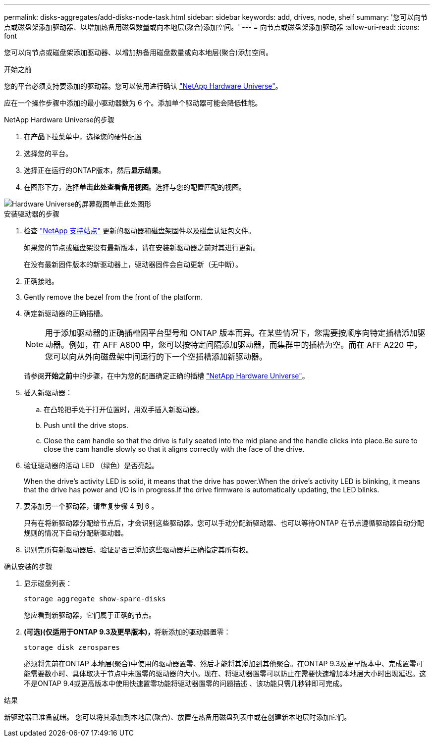 ---
permalink: disks-aggregates/add-disks-node-task.html 
sidebar: sidebar 
keywords: add, drives, node, shelf 
summary: '您可以向节点或磁盘架添加驱动器、以增加热备用磁盘数量或向本地层(聚合)添加空间。' 
---
= 向节点或磁盘架添加驱动器
:allow-uri-read: 
:icons: font


[role="lead"]
您可以向节点或磁盘架添加驱动器、以增加热备用磁盘数量或向本地层(聚合)添加空间。

.开始之前
您的平台必须支持要添加的驱动器。您可以使用进行确认 link:https://hwu.netapp.com/["NetApp Hardware Universe"^]。

应在一个操作步骤中添加的最小驱动器数为 6 个。添加单个驱动器可能会降低性能。

.NetApp Hardware Universe的步骤
. 在**产品**下拉菜单中，选择您的硬件配置
. 选择您的平台。
. 选择正在运行的ONTAP版本，然后**显示结果**。
. 在图形下方，选择**单击此处查看备用视图**。选择与您的配置匹配的视图。


image::../media/hardware-universe-more-info-graphic.png[Hardware Universe的屏幕截图单击此处图形]

.安装驱动器的步骤
. 检查 link:https://mysupport.netapp.com/site/["NetApp 支持站点"^] 更新的驱动器和磁盘架固件以及磁盘认证包文件。
+
如果您的节点或磁盘架没有最新版本，请在安装新驱动器之前对其进行更新。

+
在没有最新固件版本的新驱动器上，驱动器固件会自动更新（无中断）。

. 正确接地。
. Gently remove the bezel from the front of the platform.
. 确定新驱动器的正确插槽。
+

NOTE: 用于添加驱动器的正确插槽因平台型号和 ONTAP 版本而异。在某些情况下，您需要按顺序向特定插槽添加驱动器。例如，在 AFF A800 中，您可以按特定间隔添加驱动器，而集群中的插槽为空。而在 AFF A220 中，您可以向从外向磁盘架中间运行的下一个空插槽添加新驱动器。

+
请参阅**开始之前**中的步骤，在中为您的配置确定正确的插槽 link:https://hwu.netapp.com/["NetApp Hardware Universe"^]。

. 插入新驱动器：
+
.. 在凸轮把手处于打开位置时，用双手插入新驱动器。
.. Push until the drive stops.
.. Close the cam handle so that the drive is fully seated into the mid plane and the handle clicks into place.Be sure to close the cam handle slowly so that it aligns correctly with the face of the drive.


. 验证驱动器的活动 LED （绿色）是否亮起。
+
When the drive's activity LED is solid, it means that the drive has power.When the drive's activity LED is blinking, it means that the drive has power and I/O is in progress.If the drive firmware is automatically updating, the LED blinks.

. 要添加另一个驱动器，请重复步骤 4 到 6 。
+
只有在将新驱动器分配给节点后，才会识别这些驱动器。您可以手动分配新驱动器、也可以等待ONTAP 在节点遵循驱动器自动分配规则的情况下自动分配新驱动器。

. 识别完所有新驱动器后、验证是否已添加这些驱动器并正确指定其所有权。


.确认安装的步骤
. 显示磁盘列表：
+
`storage aggregate show-spare-disks`

+
您应看到新驱动器，它们属于正确的节点。

. **(可选)(仅适用于ONTAP 9.3及更早版本)，**将新添加的驱动器置零：
+
`storage disk zerospares`

+
必须将先前在ONTAP 本地层(聚合)中使用的驱动器置零、然后才能将其添加到其他聚合。在ONTAP 9.3及更早版本中、完成置零可能需要数小时、具体取决于节点中未置零的驱动器的大小。现在、将驱动器置零可以防止在需要快速增加本地层大小时出现延迟。这不是ONTAP 9.4或更高版本中使用快速置零功能将驱动器置零的问题描述 、该功能只需几秒钟即可完成。



.结果
新驱动器已准备就绪。  您可以将其添加到本地层(聚合)、放置在热备用磁盘列表中或在创建新本地层时添加它们。
